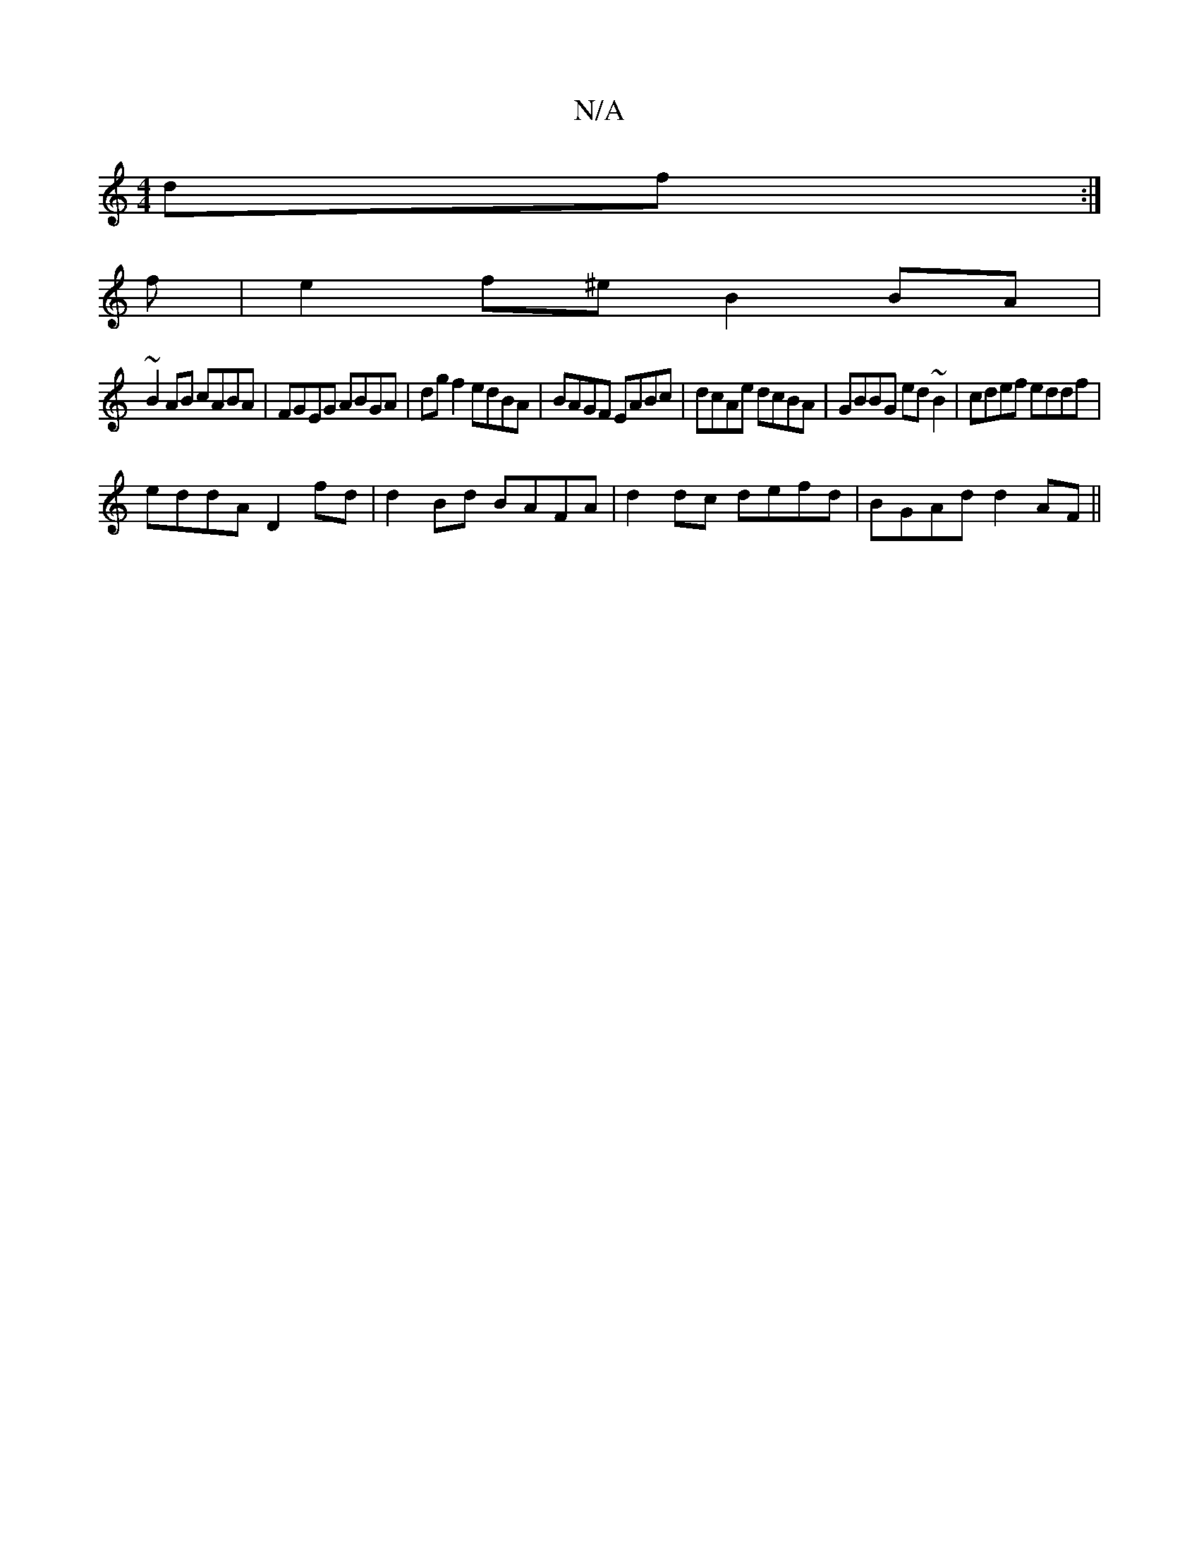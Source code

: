 X:1
T:N/A
M:4/4
R:N/A
K:Cmajor
df:|
f|e2 f^e B2 BA|
~B2AB cABA|FGEG ABGA|dg f2 edBA|BAGF EABc|dcAe dcBA|GBBG ed~B2|cdef eddf|
eddA D2 fd|d2 Bd BAFA|d2 dc defd|BGAd d2AF||

|:d2c BAG|1 FGA Bcd :|
|: dfgd edcd | (3cdd =f2 f2 af | e2 